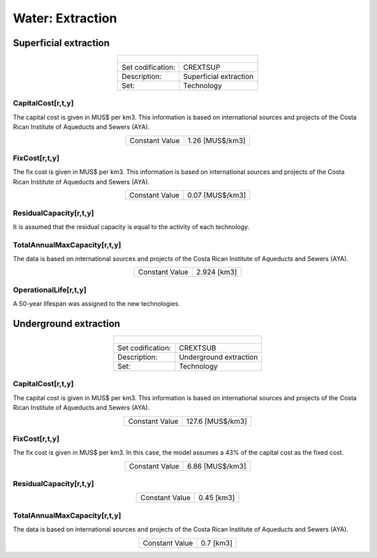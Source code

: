 Water:  Extraction
==================================


Superficial extraction
++++++++++

.. table::
   :align:   center  
   
   +-------------------------------------------------+-------+--------------+--------------+--------------+--------------+
   | .. figure:: img/img_extraction.png                                                                                  |
   |    :align:   center                                                                                                 |
   |    :width:   500 px                                                                                                 |
   +-------------------------------------------------+-------+--------------+--------------+--------------+--------------+
   | Set codification:                                       |CREXTSUP                                                   |
   +-------------------------------------------------+-------+--------------+--------------+--------------+--------------+
   | Description:                                            |Superficial extraction                                     |
   +-------------------------------------------------+-------+--------------+--------------+--------------+--------------+
   | Set:                                                    |Technology                                                 |
   +-------------------------------------------------+-------+--------------+--------------+--------------+--------------+

CapitalCost[r,t,y]
---------

The capital cost is given in MUS$ per km3. This information is based on international sources and projects of the Costa Rican Institute of Aqueducts and Sewers (AYA). 

.. table::
   :align:   center  
   
   +-------------------------------------------------+-------+--------------+--------------+--------------+--------------+
   | Constant Value                                          |1.26 [MUS$/km3]                                            |
   +-------------------------------------------------+-------+--------------+--------------+--------------+--------------+

FixCost[r,t,y]
---------

The fix cost is given in MUS$ per km3. This information is based on international sources and projects of the Costa Rican Institute of Aqueducts and Sewers (AYA). 

.. table::
   :align:   center  
   
   +-------------------------------------------------+-------+--------------+--------------+--------------+--------------+
   | Constant Value                                          |0.07 [MUS$/km3]                                            |
   +-------------------------------------------------+-------+--------------+--------------+--------------+--------------+


ResidualCapacity[r,t,y]
---------

It is assumed that the residual capacity is equal to the activity of each technology. 

.. table::
   :align:   center  
   +-------------------------------------------------+-------+--------------+--------------+--------------+--------------+
   | Constant Value                                          | 2.924 [km3]                                               |
   +-------------------------------------------------+-------+--------------+--------------+--------------+--------------+
 
TotalAnnualMaxCapacity[r,t,y]
---------

The data is based on international sources and projects of the Costa Rican Institute of Aqueducts and Sewers (AYA).

.. table::
   :align:   center  
   
   +-------------------------------------------------+-------+--------------+--------------+--------------+--------------+
   | Constant Value                                          | 2.924 [km3]                                               |
   +-------------------------------------------------+-------+--------------+--------------+--------------+--------------+

OperationalLife[r,t,y]
---------

A 50-year lifespan was assigned to the new technologies. 

Underground extraction
++++++++++


.. table::
   :align:   center  
   
   +-------------------------------------------------+-------+--------------+--------------+--------------+--------------+
   | .. figure:: img/img_extraction_underground.png                                                                      |
   |    :align:   center                                                                                                 |
   |    :width:   500 px                                                                                                 |
   +-------------------------------------------------+-------+--------------+--------------+--------------+--------------+
   | Set codification:                                       |CREXTSUB                                                   |
   +-------------------------------------------------+-------+--------------+--------------+--------------+--------------+
   | Description:                                            |Underground extraction                                     |
   +-------------------------------------------------+-------+--------------+--------------+--------------+--------------+
   | Set:                                                    |Technology                                                 |
   +-------------------------------------------------+-------+--------------+--------------+--------------+--------------+

CapitalCost[r,t,y]
---------
The capital cost is given in MUS$ per km3. This information is based on international sources and projects of the Costa Rican Institute of Aqueducts and Sewers (AYA). 

.. table::
   :align:   center  
   
   +-------------------------------------------------+-------+--------------+--------------+--------------+--------------+
   | Constant Value                                          | 127.6 [MUS$/km3]                                          |
   +-------------------------------------------------+-------+--------------+--------------+--------------+--------------+

   
FixCost[r,t,y]
---------

The fix cost is given in MUS$ per km3. In this case, the model assumes a 43% of the capital cost as the fixed cost. 

.. table::
   :align:   center  
   
   +-------------------------------------------------+-------+--------------+--------------+--------------+--------------+
   | Constant Value                                          | 6.86 [MUS$/km3]                                           |
   +-------------------------------------------------+-------+--------------+--------------+--------------+--------------+


ResidualCapacity[r,t,y]
---------

.. table::
   :align:   center  
   
   +-------------------------------------------------+-------+--------------+--------------+--------------+--------------+
   | Constant Value                                          | 0.45 [km3]                                                |
   +-------------------------------------------------+-------+--------------+--------------+--------------+--------------+

   
TotalAnnualMaxCapacity[r,t,y]
---------

The data is based on international sources and projects of the Costa Rican Institute of Aqueducts and Sewers (AYA). 

.. table::
   :align:   center  
   
   +-------------------------------------------------+-------+--------------+--------------+--------------+--------------+
   | Constant Value                                          | 0.7 [km3]                                                 |
   +-------------------------------------------------+-------+--------------+--------------+--------------+--------------+
   

